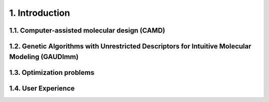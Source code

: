 ===============
1. Introduction
===============

1.1. Computer-assisted molecular design (CAMD)
==============================================

1.2. Genetic Algorithms with Unrestricted Descriptors for Intuitive Molecular Modeling (GAUDImm)
================================================================================================

1.3. Optimization problems
==========================

1.4. User Experience
====================
